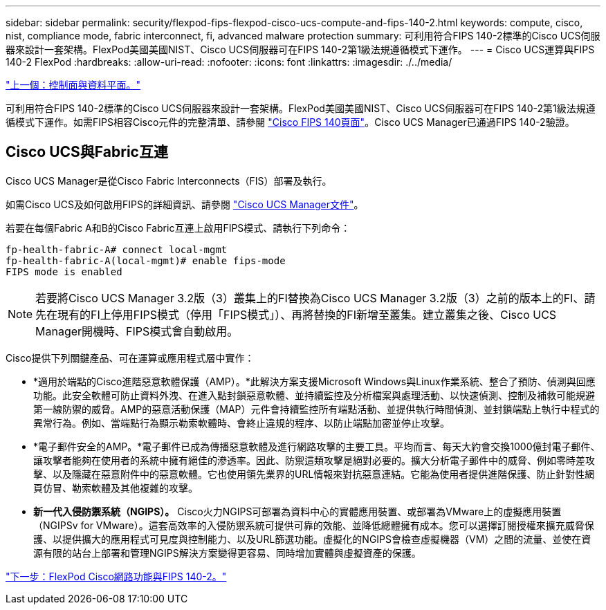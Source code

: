 ---
sidebar: sidebar 
permalink: security/flexpod-fips-flexpod-cisco-ucs-compute-and-fips-140-2.html 
keywords: compute, cisco, nist, compliance mode, fabric interconnect, fi, advanced malware protection 
summary: 可利用符合FIPS 140-2標準的Cisco UCS伺服器來設計一套架構。FlexPod美國美國NIST、Cisco UCS伺服器可在FIPS 140-2第1級法規遵循模式下運作。 
---
= Cisco UCS運算與FIPS 140-2 FlexPod
:hardbreaks:
:allow-uri-read: 
:nofooter: 
:icons: font
:linkattrs: 
:imagesdir: ./../media/


link:flexpod-fips-control-plane-versus-data-plane.html["上一個：控制面與資料平面。"]

[role="lead"]
可利用符合FIPS 140-2標準的Cisco UCS伺服器來設計一套架構。FlexPod美國美國NIST、Cisco UCS伺服器可在FIPS 140-2第1級法規遵循模式下運作。如需FIPS相容Cisco元件的完整清單、請參閱 https://www.cisco.com/c/en/us/solutions/industries/government/global-government-certifications/fips-140.html?flt0_general-table0=UCSM["Cisco FIPS 140頁面"^]。Cisco UCS Manager已通過FIPS 140-2驗證。



== Cisco UCS與Fabric互連

Cisco UCS Manager是從Cisco Fabric Interconnects（FIS）部署及執行。

如需Cisco UCS及如何啟用FIPS的詳細資訊、請參閱 https://www.cisco.com/c/en/us/td/docs/unified_computing/ucs/release/notes/CiscoUCSManager-RN-3-2.html["Cisco UCS Manager文件"^]。

若要在每個Fabric A和B的Cisco Fabric互連上啟用FIPS模式、請執行下列命令：

....
fp-health-fabric-A# connect local-mgmt
fp-health-fabric-A(local-mgmt)# enable fips-mode
FIPS mode is enabled
....

NOTE: 若要將Cisco UCS Manager 3.2版（3）叢集上的FI替換為Cisco UCS Manager 3.2版（3）之前的版本上的FI、請先在現有的FI上停用FIPS模式（停用「FIPS模式」）、再將替換的FI新增至叢集。建立叢集之後、Cisco UCS Manager開機時、FIPS模式會自動啟用。

Cisco提供下列關鍵產品、可在運算或應用程式層中實作：

* *適用於端點的Cisco進階惡意軟體保護（AMP）。*此解決方案支援Microsoft Windows與Linux作業系統、整合了預防、偵測與回應功能。此安全軟體可防止資料外洩、在進入點封鎖惡意軟體、並持續監控及分析檔案與處理活動、以快速偵測、控制及補救可能規避第一線防禦的威脅。AMP的惡意活動保護（MAP）元件會持續監控所有端點活動、並提供執行時間偵測、並封鎖端點上執行中程式的異常行為。例如、當端點行為顯示勒索軟體時、會終止違規的程序、以防止端點加密並停止攻擊。
* *電子郵件安全的AMP。*電子郵件已成為傳播惡意軟體及進行網路攻擊的主要工具。平均而言、每天大約會交換1000億封電子郵件、讓攻擊者能夠在使用者的系統中擁有絕佳的滲透率。因此、防禦這類攻擊是絕對必要的。擴大分析電子郵件中的威脅、例如零時差攻擊、以及隱藏在惡意附件中的惡意軟體。它也使用領先業界的URL情報來對抗惡意連結。它能為使用者提供進階保護、防止針對性網頁仿冒、勒索軟體及其他複雜的攻擊。
* *新一代入侵防禦系統（NGIPS）。* Cisco火力NGIPS可部署為資料中心的實體應用裝置、或部署為VMware上的虛擬應用裝置（NGIPSv for VMware）。這套高效率的入侵防禦系統可提供可靠的效能、並降低總體擁有成本。您可以選擇訂閱授權來擴充威脅保護、以提供擴大的應用程式可見度與控制能力、以及URL篩選功能。虛擬化的NGIPS會檢查虛擬機器（VM）之間的流量、並使在資源有限的站台上部署和管理NGIPS解決方案變得更容易、同時增加實體與虛擬資產的保護。


link:flexpod-fips-flexpod-cisco-networking-and-fips-140-2.html["下一步：FlexPod Cisco網路功能與FIPS 140-2。"]
